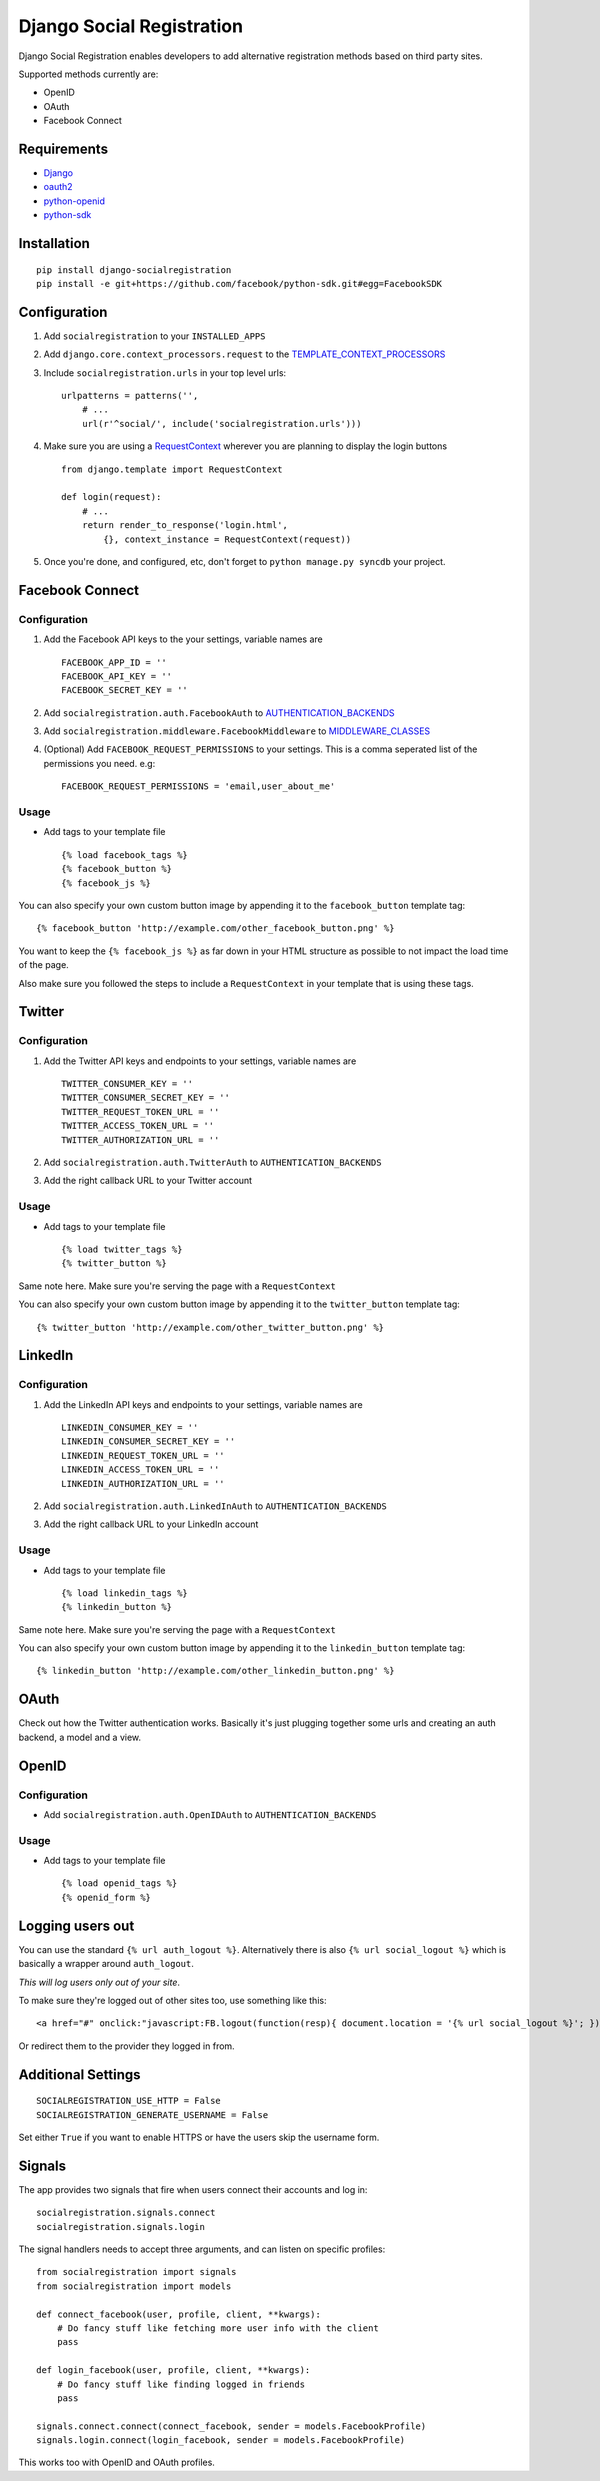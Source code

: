 Django Social Registration
==========================

Django Social Registration enables developers to add alternative
registration methods based on third party sites.

Supported methods currently are:

-  OpenID
-  OAuth
-  Facebook Connect

Requirements
------------

-  `Django <http://pypi.python.org/pypi/django/>`_
-  `oauth2 <http://pypi.python.org/pypi/oauth2/>`_
-  `python-openid <http://pypi.python.org/pypi/python-openid>`_
-  `python-sdk <https://github.com/facebook/python-sdk>`_

Installation
------------

::

        pip install django-socialregistration
        pip install -e git+https://github.com/facebook/python-sdk.git#egg=FacebookSDK

Configuration
-------------

1. Add ``socialregistration`` to your ``INSTALLED_APPS``
2. Add ``django.core.context_processors.request`` to the
   `TEMPLATE\_CONTEXT\_PROCESSORS <http://docs.djangoproject.com/en/1.3/ref/settings/#template-context-processors>`_
3. Include ``socialregistration.urls`` in your top level urls:

   ::

       urlpatterns = patterns('', 
           # ...
           url(r'^social/', include('socialregistration.urls')))

4. Make sure you are using a
   `RequestContext <http://docs.djangoproject.com/en/1.3/ref/templates/api/#subclassing-context-requestcontext>`_
   wherever you are planning to display the login buttons

   ::

       from django.template import RequestContext

       def login(request):
           # ...
           return render_to_response('login.html',
               {}, context_instance = RequestContext(request))

5. Once you're done, and configured, etc, don't forget to
   ``python manage.py syncdb`` your project.

Facebook Connect
----------------

Configuration
^^^^^^^^^^^^^

1. Add the Facebook API keys to the your settings, variable names are

   ::

       FACEBOOK_APP_ID = ''
       FACEBOOK_API_KEY = ''
       FACEBOOK_SECRET_KEY = ''

2. Add ``socialregistration.auth.FacebookAuth`` to
   `AUTHENTICATION\_BACKENDS <http://docs.djangoproject.com/en/1.3/ref/settings/#authentication-backends>`_
3. Add ``socialregistration.middleware.FacebookMiddleware`` to
   `MIDDLEWARE\_CLASSES <http://docs.djangoproject.com/en/1.3/ref/settings/#middleware-classes>`_
4. (Optional) Add ``FACEBOOK_REQUEST_PERMISSIONS`` to your settings.
   This is a comma seperated list of the permissions you need. e.g:

   ::

       FACEBOOK_REQUEST_PERMISSIONS = 'email,user_about_me'

Usage
^^^^^

-  Add tags to your template file

   ::

       {% load facebook_tags %}
       {% facebook_button %}
       {% facebook_js %}

You can also specify your own custom button image by appending it to the
``facebook_button`` template tag:

::

        {% facebook_button 'http://example.com/other_facebook_button.png' %}

You want to keep the ``{% facebook_js %}`` as far down in your HTML
structure as possible to not impact the load time of the page.

Also make sure you followed the steps to include a ``RequestContext`` in
your template that is using these tags.

Twitter
-------

Configuration
^^^^^^^^^^^^^

1. Add the Twitter API keys and endpoints to your settings, variable
   names are

   ::

       TWITTER_CONSUMER_KEY = ''
       TWITTER_CONSUMER_SECRET_KEY = ''
       TWITTER_REQUEST_TOKEN_URL = ''
       TWITTER_ACCESS_TOKEN_URL = ''
       TWITTER_AUTHORIZATION_URL = ''

2. Add ``socialregistration.auth.TwitterAuth`` to
   ``AUTHENTICATION_BACKENDS``
3. Add the right callback URL to your Twitter account

Usage
^^^^^

-  Add tags to your template file

   ::

       {% load twitter_tags %}
       {% twitter_button %}

Same note here. Make sure you're serving the page with a
``RequestContext``

You can also specify your own custom button image by appending it to the
``twitter_button`` template tag:

::

        {% twitter_button 'http://example.com/other_twitter_button.png' %}

LinkedIn
--------

Configuration
^^^^^^^^^^^^^

1. Add the LinkedIn API keys and endpoints to your settings, variable
   names are

   ::

       LINKEDIN_CONSUMER_KEY = ''
       LINKEDIN_CONSUMER_SECRET_KEY = ''
       LINKEDIN_REQUEST_TOKEN_URL = ''
       LINKEDIN_ACCESS_TOKEN_URL = ''
       LINKEDIN_AUTHORIZATION_URL = ''

2. Add ``socialregistration.auth.LinkedInAuth`` to
   ``AUTHENTICATION_BACKENDS``
3. Add the right callback URL to your LinkedIn account

Usage
^^^^^

-  Add tags to your template file

   ::

       {% load linkedin_tags %}
       {% linkedin_button %}

Same note here. Make sure you're serving the page with a
``RequestContext``

You can also specify your own custom button image by appending it to the
``linkedin_button`` template tag:

::

        {% linkedin_button 'http://example.com/other_linkedin_button.png' %}

OAuth
-----

Check out how the Twitter authentication works. Basically it's just
plugging together some urls and creating an auth backend, a model and a
view.

OpenID
------

Configuration
^^^^^^^^^^^^^

-  Add ``socialregistration.auth.OpenIDAuth`` to
   ``AUTHENTICATION_BACKENDS``

Usage
^^^^^

-  Add tags to your template file

   ::

       {% load openid_tags %}
       {% openid_form %}

Logging users out
-----------------

You can use the standard ``{% url auth_logout %}``. Alternatively there
is also ``{% url social_logout %}`` which is basically a wrapper around
``auth_logout``.

*This will log users only out of your site*.

To make sure they're logged out of other sites too, use something like
this:

::

        <a href="#" onclick:"javascript:FB.logout(function(resp){ document.location = '{% url social_logout %}'; })">Logout</a>

Or redirect them to the provider they logged in from.

Additional Settings
-------------------

::

        SOCIALREGISTRATION_USE_HTTP = False
        SOCIALREGISTRATION_GENERATE_USERNAME = False

Set either ``True`` if you want to enable HTTPS or have the users skip
the username form.

Signals
-------

The app provides two signals that fire when users connect their accounts
and log in:

::

        socialregistration.signals.connect
        socialregistration.signals.login

The signal handlers needs to accept three arguments, and can listen on
specific profiles:

::

        from socialregistration import signals
        from socialregistration import models

        def connect_facebook(user, profile, client, **kwargs):
            # Do fancy stuff like fetching more user info with the client
            pass

        def login_facebook(user, profile, client, **kwargs):
            # Do fancy stuff like finding logged in friends
            pass

        signals.connect.connect(connect_facebook, sender = models.FacebookProfile)
        signals.login.connect(login_facebook, sender = models.FacebookProfile)

This works too with OpenID and OAuth profiles.

